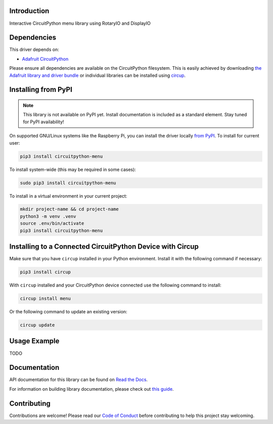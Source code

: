 Introduction
============


.. image:: https://readthedocs.org/projects/circuitpython-menu/badge/?version=latest
    :target: https://circuitpython-menu.readthedocs.io/
    :alt: Documentation Status



.. image:: https://img.shields.io/discord/327254708534116352.svg
    :target: https://adafru.it/discord
    :alt: Discord


.. image:: https://github.com/zerario/CircuitPython_menu/workflows/Build%20CI/badge.svg
    :target: https://github.com/zerario/CircuitPython_menu/actions
    :alt: Build Status


.. image:: https://img.shields.io/badge/code%20style-black-000000.svg
    :target: https://github.com/psf/black
    :alt: Code Style: Black

Interactive CircuitPython menu library using RotaryIO and DisplayIO


Dependencies
=============
This driver depends on:

* `Adafruit CircuitPython <https://github.com/adafruit/circuitpython>`_

Please ensure all dependencies are available on the CircuitPython filesystem.
This is easily achieved by downloading
`the Adafruit library and driver bundle <https://circuitpython.org/libraries>`_
or individual libraries can be installed using
`circup <https://github.com/adafruit/circup>`_.

Installing from PyPI
=====================

.. note:: This library is not available on PyPI yet. Install documentation is included
   as a standard element. Stay tuned for PyPI availability!

On supported GNU/Linux systems like the Raspberry Pi, you can install the driver locally `from
PyPI <https://pypi.org/project/circuitpython-menu/>`_.
To install for current user:

.. code-block:: shell

    pip3 install circuitpython-menu

To install system-wide (this may be required in some cases):

.. code-block:: shell

    sudo pip3 install circuitpython-menu

To install in a virtual environment in your current project:

.. code-block:: shell

    mkdir project-name && cd project-name
    python3 -m venv .venv
    source .env/bin/activate
    pip3 install circuitpython-menu

Installing to a Connected CircuitPython Device with Circup
==========================================================

Make sure that you have ``circup`` installed in your Python environment.
Install it with the following command if necessary:

.. code-block:: shell

    pip3 install circup

With ``circup`` installed and your CircuitPython device connected use the
following command to install:

.. code-block:: shell

    circup install menu

Or the following command to update an existing version:

.. code-block:: shell

    circup update

Usage Example
=============

.. todo:: Add a quick, simple example. It and other examples should live in the
  examples folder and be included in docs/examples.rst.

TODO

Documentation
=============
API documentation for this library can be found on `Read the Docs <https://circuitpython-menu.readthedocs.io/>`_.

For information on building library documentation, please check out
`this guide <https://learn.adafruit.com/creating-and-sharing-a-circuitpython-library/sharing-our-docs-on-readthedocs#sphinx-5-1>`_.

Contributing
============

Contributions are welcome! Please read our `Code of Conduct
<https://github.com/zerario/CircuitPython_menu/blob/HEAD/CODE_OF_CONDUCT.md>`_
before contributing to help this project stay welcoming.
